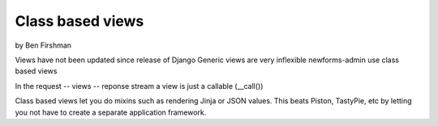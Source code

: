 =================
Class based views
=================

by Ben Firshman


Views have not been updated since release of Django
Generic views are very inflexible
newforms-admin use class based views

In the request -- views -- reponse stream a view is just a callable (__call())

Class based views let you do mixins such as rendering Jinja or JSON values.  This beats Piston,
TastyPie, etc by letting you not have to create a separate application framework.